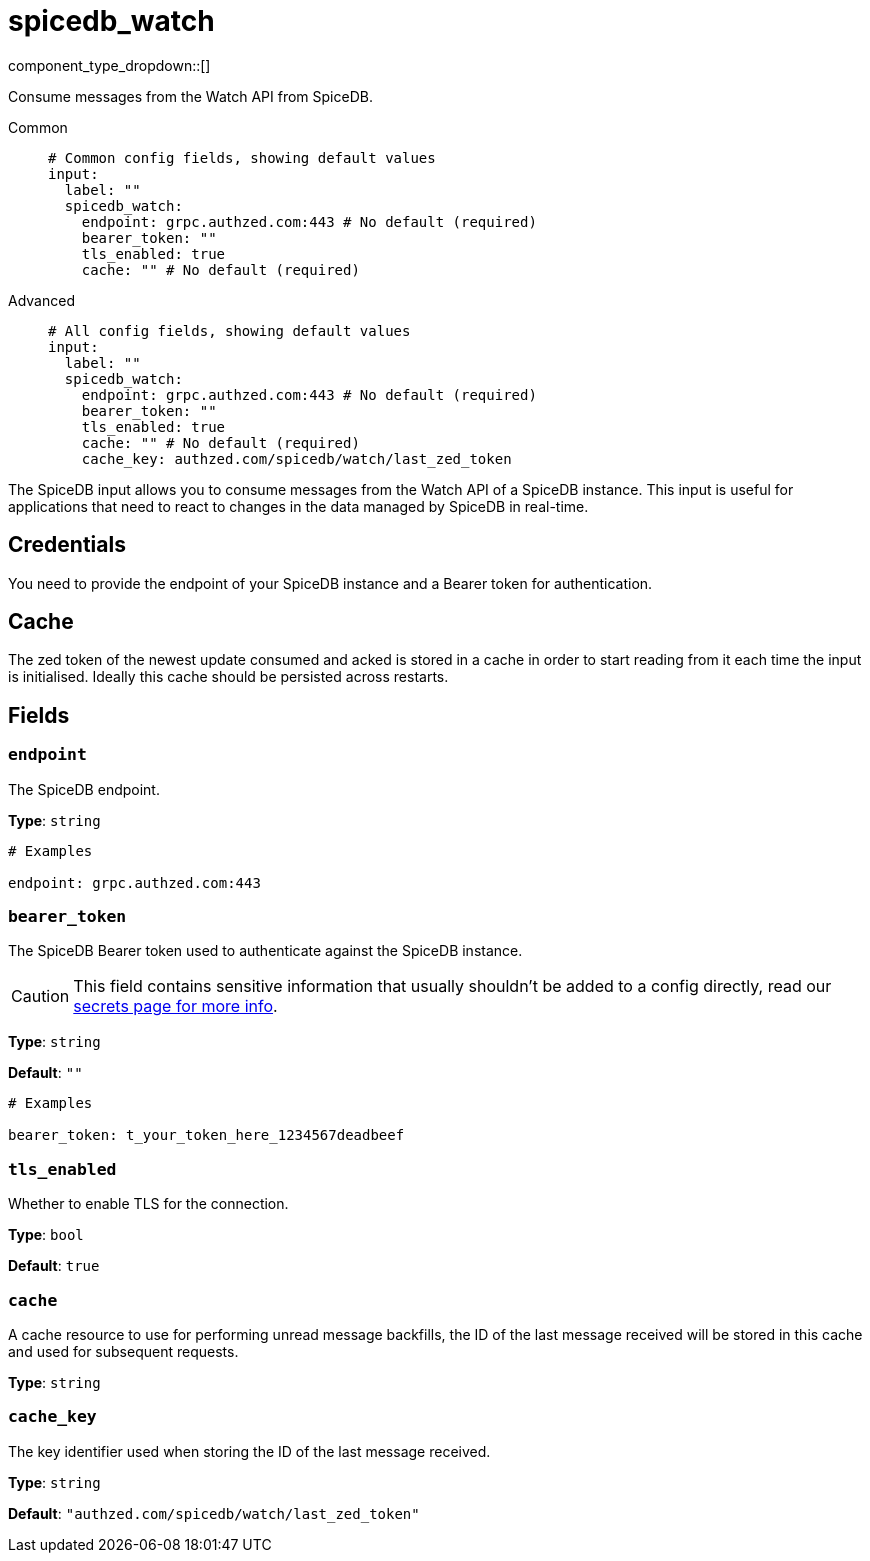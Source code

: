 = spicedb_watch
:type: input
:status: stable
:categories: ["Services","SpiceDB"]



////
     THIS FILE IS AUTOGENERATED!

     To make changes, edit the corresponding source file under:

     https://github.com/redpanda-data/connect/tree/main/internal/impl/<provider>.

     And:

     https://github.com/redpanda-data/connect/tree/main/cmd/tools/docs_gen/templates/plugin.adoc.tmpl
////

// © 2024 Redpanda Data Inc.


component_type_dropdown::[]


Consume messages from the Watch API from SpiceDB.


[tabs]
======
Common::
+
--

```yml
# Common config fields, showing default values
input:
  label: ""
  spicedb_watch:
    endpoint: grpc.authzed.com:443 # No default (required)
    bearer_token: ""
    tls_enabled: true
    cache: "" # No default (required)
```

--
Advanced::
+
--

```yml
# All config fields, showing default values
input:
  label: ""
  spicedb_watch:
    endpoint: grpc.authzed.com:443 # No default (required)
    bearer_token: ""
    tls_enabled: true
    cache: "" # No default (required)
    cache_key: authzed.com/spicedb/watch/last_zed_token
```

--
======

The SpiceDB input allows you to consume messages from the Watch API of a SpiceDB instance.
This input is useful for applications that need to react to changes in the data managed by SpiceDB in real-time.

== Credentials

You need to provide the endpoint of your SpiceDB instance and a Bearer token for authentication.

== Cache

The zed token of the newest update consumed and acked is stored in a cache in order to start reading from it each time the input is initialised.
Ideally this cache should be persisted across restarts.


== Fields

=== `endpoint`

The SpiceDB endpoint.


*Type*: `string`


```yml
# Examples

endpoint: grpc.authzed.com:443
```

=== `bearer_token`

The SpiceDB Bearer token used to authenticate against the SpiceDB instance.
[CAUTION]
====
This field contains sensitive information that usually shouldn't be added to a config directly, read our xref:configuration:secrets.adoc[secrets page for more info].
====



*Type*: `string`

*Default*: `""`

```yml
# Examples

bearer_token: t_your_token_here_1234567deadbeef
```

=== `tls_enabled`

Whether to enable TLS for the connection.


*Type*: `bool`

*Default*: `true`

=== `cache`

A cache resource to use for performing unread message backfills, the ID of the last message received will be stored in this cache and used for subsequent requests.


*Type*: `string`


=== `cache_key`

The key identifier used when storing the ID of the last message received.


*Type*: `string`

*Default*: `"authzed.com/spicedb/watch/last_zed_token"`


